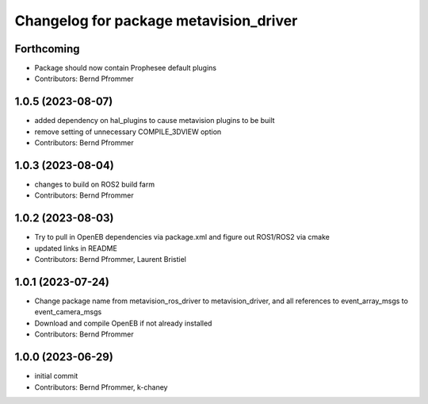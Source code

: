 ^^^^^^^^^^^^^^^^^^^^^^^^^^^^^^^^^^^^^^^
Changelog for package metavision_driver
^^^^^^^^^^^^^^^^^^^^^^^^^^^^^^^^^^^^^^^

Forthcoming
-----------
* Package should now contain Prophesee default plugins
* Contributors: Bernd Pfrommer

1.0.5 (2023-08-07)
------------------
* added dependency on hal_plugins to cause metavision plugins to be built
* remove setting of unnecessary COMPILE_3DVIEW option
* Contributors: Bernd Pfrommer

1.0.3 (2023-08-04)
------------------
* changes to build on ROS2 build farm
* Contributors: Bernd Pfrommer

1.0.2 (2023-08-03)
------------------
* Try to pull in OpenEB dependencies via package.xml and figure out ROS1/ROS2 via cmake
* updated links in README
* Contributors: Bernd Pfrommer, Laurent Bristiel

1.0.1 (2023-07-24)
------------------
* Change package name from metavision_ros_driver to metavision_driver, and
  all references to event_array_msgs to event_camera_msgs
* Download and compile OpenEB if not already installed
* Contributors: Bernd Pfrommer

1.0.0 (2023-06-29)
------------------
* initial commit
* Contributors: Bernd Pfrommer, k-chaney

